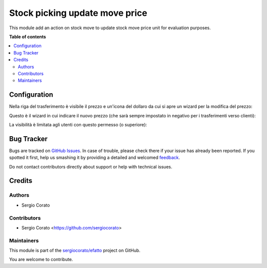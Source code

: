 ===============================
Stock picking update move price
===============================

.. !!!!!!!!!!!!!!!!!!!!!!!!!!!!!!!!!!!!!!!!!!!!!!!!!!!!
   !! This file is generated by oca-gen-addon-readme !!
   !! changes will be overwritten.                   !!
   !!!!!!!!!!!!!!!!!!!!!!!!!!!!!!!!!!!!!!!!!!!!!!!!!!!!

.. |badge1| image:: https://img.shields.io/badge/maturity-Beta-yellow.png
    :target: https://odoo-community.org/page/development-status
    :alt: Beta
.. |badge2| image:: https://img.shields.io/badge/licence-AGPL--3-blue.png
    :target: http://www.gnu.org/licenses/agpl-3.0-standalone.html
    :alt: License: AGPL-3
.. |badge3| image:: https://img.shields.io/badge/github-sergiocorato%2Fefatto-lightgray.png?logo=github
    :target: https://github.com/sergiocorato/efatto/tree/12.0/stock_picking_update_move_price
    :alt: sergiocorato/efatto

|badge1| |badge2| |badge3| 

This module add an action on stock move to update stock move price unit for evaluation purposes.

**Table of contents**

.. contents::
   :local:

Configuration
=============

Nella riga del trasferimento è visibile il prezzo e un'icona del dollaro da cui si apre un wizard per la modifica del prezzo:

.. image:: https://raw.githubusercontent.com/sergiocorato/efatto/12.0/stock_picking_update_move_price/static/description/move.png
    :alt: Report

Questo è il wizard in cui indicare il nuovo prezzo (che sarà sempre impostato in negativo per i trasferimenti verso clienti):

.. image:: https://raw.githubusercontent.com/sergiocorato/efatto/12.0/stock_picking_update_move_price/static/description/wizard.png
    :alt: Report


La visibilità è limitata agli utenti con questo permesso (o superiore):

.. image:: https://raw.githubusercontent.com/sergiocorato/efatto/12.0/stock_picking_update_move_price/static/description/access.png
    :alt: Vista

Bug Tracker
===========

Bugs are tracked on `GitHub Issues <https://github.com/sergiocorato/efatto/issues>`_.
In case of trouble, please check there if your issue has already been reported.
If you spotted it first, help us smashing it by providing a detailed and welcomed
`feedback <https://github.com/sergiocorato/efatto/issues/new?body=module:%20stock_picking_update_move_price%0Aversion:%2012.0%0A%0A**Steps%20to%20reproduce**%0A-%20...%0A%0A**Current%20behavior**%0A%0A**Expected%20behavior**>`_.

Do not contact contributors directly about support or help with technical issues.

Credits
=======

Authors
~~~~~~~

* Sergio Corato

Contributors
~~~~~~~~~~~~

* Sergio Corato <https://github.com/sergiocorato>

Maintainers
~~~~~~~~~~~

This module is part of the `sergiocorato/efatto <https://github.com/sergiocorato/efatto/tree/12.0/stock_picking_update_move_price>`_ project on GitHub.

You are welcome to contribute.
